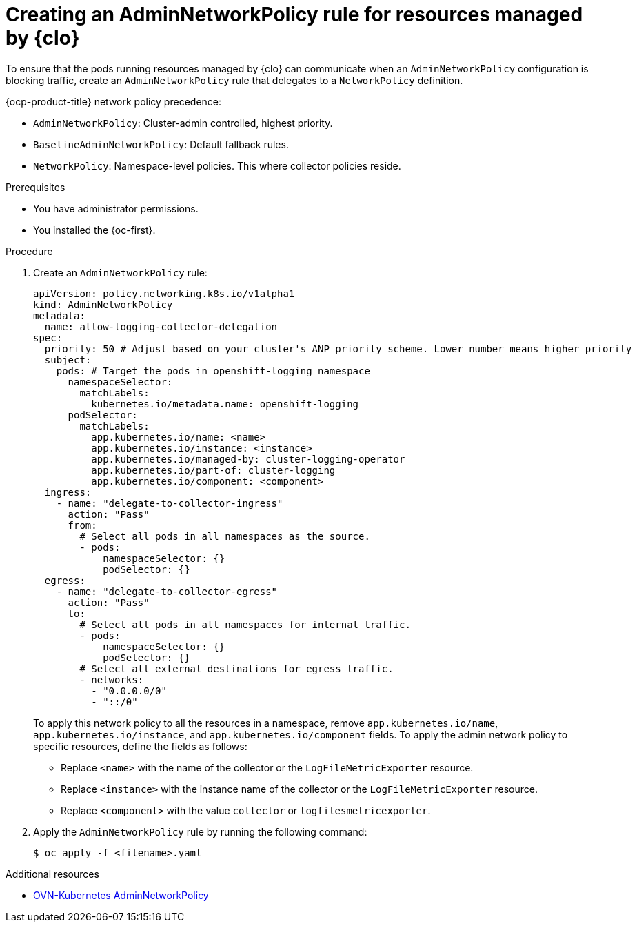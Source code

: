 :_newdoc-version: 2.18.4
:_template-generated: 2025-10-13
:_mod-docs-content-type: PROCEDURE

[id="creating-an-adminnetworkpolicy-rule-for-collector-network-policy_{context}"]
= Creating an AdminNetworkPolicy rule for resources managed by {clo}

To ensure that the pods running resources managed by {clo} can communicate when an `AdminNetworkPolicy` configuration is blocking traffic, create an `AdminNetworkPolicy` rule that delegates to a `NetworkPolicy` definition.

{ocp-product-title} network policy precedence:

* `AdminNetworkPolicy`: Cluster-admin controlled, highest priority.
* `BaselineAdminNetworkPolicy`: Default fallback rules.
* `NetworkPolicy`: Namespace-level policies. This where collector policies reside.

.Prerequisites
* You have administrator permissions.
* You installed the {oc-first}.

.Procedure
. Create an `AdminNetworkPolicy` rule:
+
[source,yaml]
----
apiVersion: policy.networking.k8s.io/v1alpha1
kind: AdminNetworkPolicy
metadata:
  name: allow-logging-collector-delegation
spec:
  priority: 50 # Adjust based on your cluster's ANP priority scheme. Lower number means higher priority
  subject:
    pods: # Target the pods in openshift-logging namespace
      namespaceSelector:
        matchLabels:
          kubernetes.io/metadata.name: openshift-logging
      podSelector:
        matchLabels:
          app.kubernetes.io/name: <name>
          app.kubernetes.io/instance: <instance>
          app.kubernetes.io/managed-by: cluster-logging-operator
          app.kubernetes.io/part-of: cluster-logging
          app.kubernetes.io/component: <component>
  ingress:
    - name: "delegate-to-collector-ingress"
      action: "Pass"
      from:
        # Select all pods in all namespaces as the source.
        - pods:
            namespaceSelector: {}
            podSelector: {}
  egress:
    - name: "delegate-to-collector-egress"
      action: "Pass"
      to:
        # Select all pods in all namespaces for internal traffic.
        - pods:
            namespaceSelector: {}
            podSelector: {}
        # Select all external destinations for egress traffic.
        - networks:
          - "0.0.0.0/0"
          - "::/0"
----
+
To apply this network policy to all the resources in a namespace, remove `app.kubernetes.io/name`, `app.kubernetes.io/instance`, and `app.kubernetes.io/component` fields. To apply the admin network policy to specific resources, define the fields as follows:  
+
* Replace `<name>` with the name of the collector or the `LogFileMetricExporter` resource.
* Replace `<instance>` with the instance name of the collector or the `LogFileMetricExporter` resource.
* Replace `<component>` with the value `collector` or `logfilesmetricexporter`.


. Apply the `AdminNetworkPolicy` rule by running the following command:
+
[source,terminal]
----
$ oc apply -f <filename>.yaml
----

[role="_additional-resources"]
.Additional resources
* link:https://docs.redhat.com/en/documentation/openshift_container_platform/4.19/html-single/network_security/index#ovn-k-anp[OVN-Kubernetes AdminNetworkPolicy]

